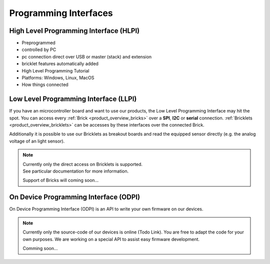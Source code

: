 Programming Interfaces
======================


.. _pi_hlpi:

High Level Programming Interface (HLPI)
---------------------------------------

* Preprogrammed
* controlled by PC
* pc connection direct over USB or master (stack) and extension
* bricklet features automatically added
* High Level Programming Tutorial
* Platforms: Windows, Linux, MacOS
* How things connected

.. _pi_llpi:

Low Level Programming Interface (LLPI)
--------------------------------------

If you have an microcontroller board and want to use our products, 
the Low Level Programming Interface may hit the spot. You can
access every :ref:`Brick <product_overview_bricks>` over a **SPI**, **I2C** or **serial**
connection. :ref:`Bricklets <product_overview_bricklets>` can be accesses by these
interfaces over the connected Brick. 

Additionally it is possible to use our Bricklets as breakout boards
and read the equipped sensor directly (e.g. the analog voltage of an light
sensor).

.. note::

   | Currently only the direct access on Bricklets is supported.
   | See particular documentation for more information.

   Support of Bricks will coming soon...


.. _pi_odpi:

On Device Programming Interface (ODPI)
--------------------------------------

On Device Programming Interface (ODPI) is an API to write your own firmware on our
devices.

.. note::

   Currently only the source-code of our devices is online (Todo Link). You are
   free to adapt the code for your own purposes. We are working on a
   special API to assist easy firmware development.

   Comming soon...

